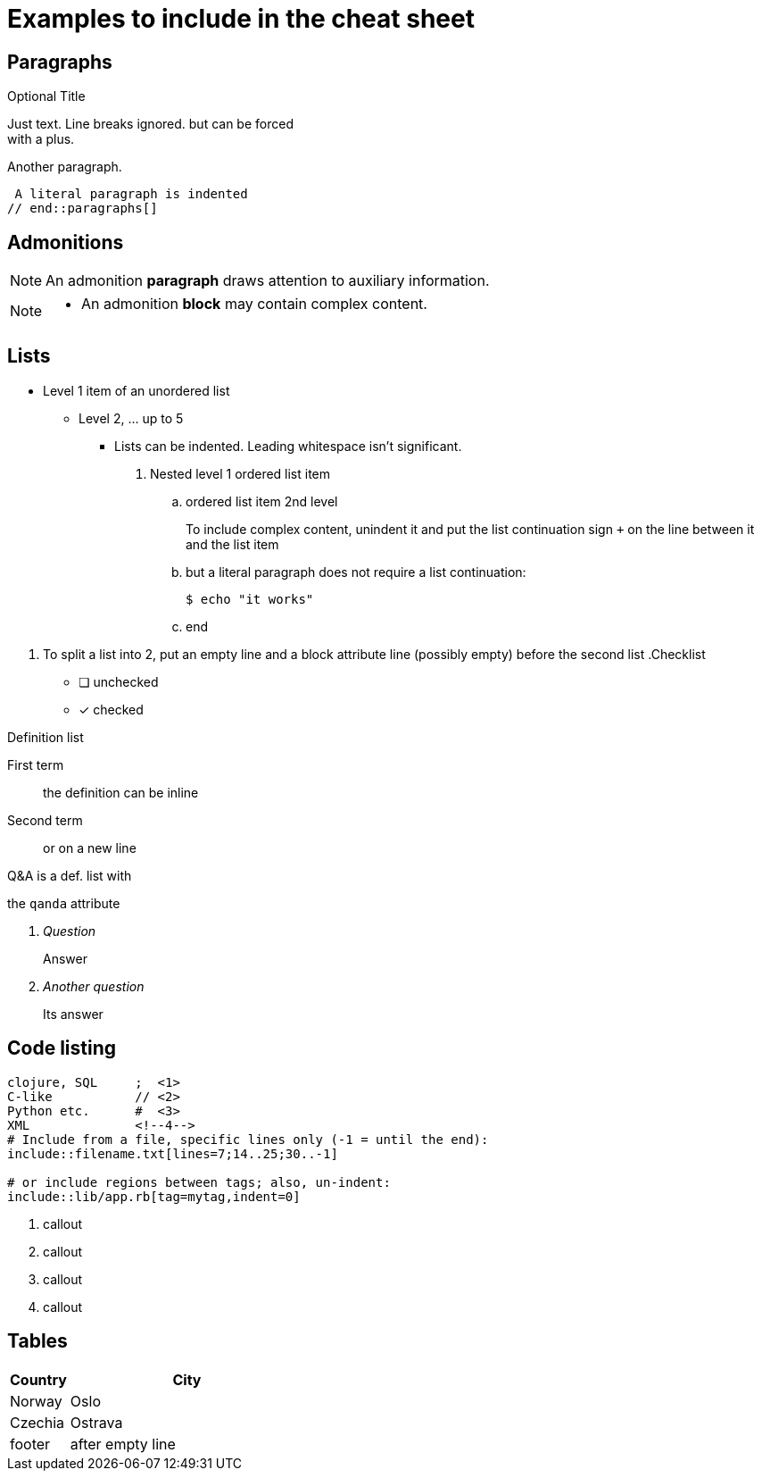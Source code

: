 = Examples to include in the cheat sheet

== Paragraphs

// tag::paragraphs[]
.Optional Title
Just text. Line breaks
ignored. but can be forced +
with a plus.

Another paragraph.

 A literal paragraph is indented
// end::paragraphs[]

== Admonitions

// tag::admonitions[]
NOTE: An admonition *paragraph* draws 
attention to auxiliary information.

[NOTE]
====
* An admonition *block* may contain
  complex content.
====
// end::admonitions[]

== Lists

// tag::lists[]
* Level 1 item of an unordered list
** Level 2, ... up to 5
   *** Lists can be indented. Leading whitespace isn't significant.
   . Nested level 1 ordered list item
   .. ordered list item 2nd level
+
====
To include complex content, unindent it and
put the list continuation sign `+` on the line 
between it and the list item
====
   .. but a literal paragraph does not require a list 
      continuation:

   $ echo "it works"

   .. end

[]
. To split a list into 2, put an empty line and a 
block attribute line (possibly empty) before the second list
// end::lists[]
// tag::lists-other-types[]
.Checklist
* [ ] unchecked
* [x] checked

.Definition list
First term:: the definition 
can be inline
Second term:: 
or on a new line

.Q&A is a def. list with 
the `qanda` attribute
[qanda]
Question:: Answer

Another question::
Its answer
// end::lists-other-types[]

== Code listing

// tag::codelisting[]
[source]
----
clojure, SQL     ;  \<1>
C-like           // \<2>
Python etc.      #  \<3>
XML              \<!--4-->
# Include from a file, specific lines only (-1 = until the end):
\include::filename.txt[lines=7;14..25;30..-1]

# or include regions between tags; also, un-indent:
\include::lib/app.rb[tag=mytag,indent=0]
----
<1> callout
<2> callout
<3> callout
<4> callout
// end::codelisting[]

== Tables

// tag::tables[]
[cols="20,80"]
|===
| Country | City

| Norway  | Oslo
| Czechia | Ostrava

| footer  | after empty line
|===
// end::tables[]